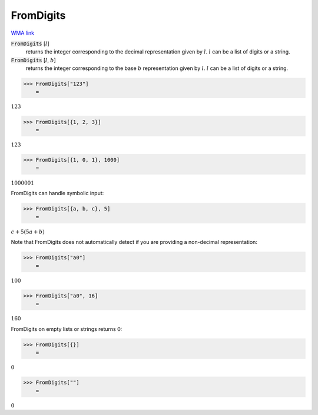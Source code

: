 FromDigits
==========

`WMA link <https://reference.wolfram.com/language/ref/FromDigits.html>`_


:code:`FromDigits` [:math:`l`]
    returns the integer corresponding to the decimal representation given by :math:`l`. :math:`l` can           be a list of digits or a string.

:code:`FromDigits` [:math:`l`, :math:`b`]
    returns the integer corresponding to the base :math:`b` representation given by :math:`l`. :math:`l` can           be a list of digits or a string.





>>> FromDigits["123"]
    =

:math:`123`


>>> FromDigits[{1, 2, 3}]
    =

:math:`123`


>>> FromDigits[{1, 0, 1}, 1000]
    =

:math:`1000001`



FromDigits can handle symbolic input:

>>> FromDigits[{a, b, c}, 5]
    =

:math:`c+5 \left(5 a+b\right)`



Note that FromDigits does not automatically detect if you are providing a non-decimal representation:

>>> FromDigits["a0"]
    =

:math:`100`


>>> FromDigits["a0", 16]
    =

:math:`160`



FromDigits on empty lists or strings returns 0:

>>> FromDigits[{}]
    =

:math:`0`


>>> FromDigits[""]
    =

:math:`0`


